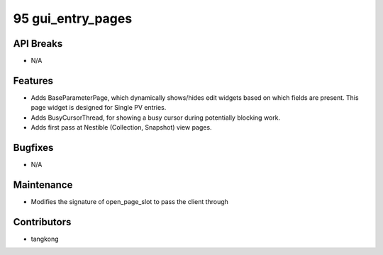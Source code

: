 95 gui_entry_pages
##################

API Breaks
----------
- N/A

Features
--------
- Adds BaseParameterPage, which dynamically shows/hides edit widgets based on which fields are present.  This page widget is designed for Single PV entries.
- Adds BusyCursorThread, for showing a busy cursor during potentially blocking work.
- Adds first pass at Nestible (Collection, Snapshot) view pages.

Bugfixes
--------
- N/A

Maintenance
-----------
- Modifies the signature of open_page_slot to pass the client through

Contributors
------------
- tangkong
